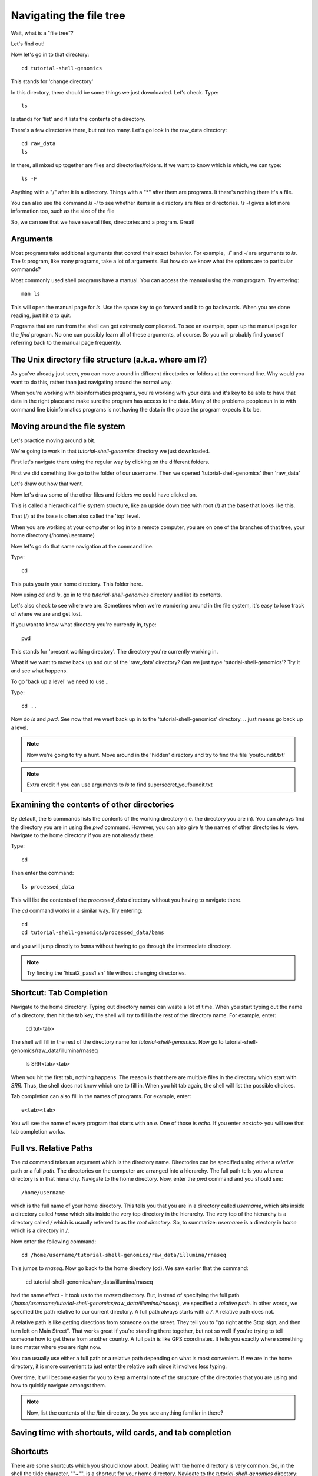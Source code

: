 .. _navigatetree:

Navigating the file tree
========================

Wait, what is a "file tree"?

Let's find out!

Now let's go in to that directory::

    cd tutorial-shell-genomics

This stands for 'change directory'

In this directory, there should be some things we just downloaded.
Let's check. Type::

    ls
    
ls stands for 'list' and it lists the contents of a directory.

There's a few directories there, but not too many. Let's go look in the raw_data
directory::

    cd raw_data
    ls

In there, all mixed up together are files and directories/folders. If we want to
know which is which, we can type::

    ls -F
    
Anything with a "/" after it is a directory.  
Things with a "*" after them are programs.  
It there's nothing there it's a file.

You can also use the command `ls -l` to see whether items in a
directory are files or directories. `ls -l` gives a lot more
information too, such as the size of the file

So, we can see that we have several files, directories and a program. Great!

.. _args:

Arguments
---------

Most programs take additional arguments that control their exact
behavior. For example, `-F` and `-l` are arguments to `ls`.  The `ls`
program, like many programs, take a lot of arguments. But how do we
know what the options are to particular commands?

Most commonly used shell programs have a manual. You can access the
manual using the `man` program. Try entering::

    man ls

This will open the manual page for `ls`. Use the space key to go
forward and b to go backwards. When you are done reading, just hit `q`
to quit.

Programs that are run from the shell can get extremely complicated. To
see an example, open up the manual page for the `find` program.
No one can possibly learn all of
these arguments, of course. So you will probably find yourself
referring back to the manual page frequently.

.. _unixtree:

The Unix directory file structure (a.k.a. where am I?)
------------------------------------------------------

As you've already just seen, you can move around in different directories
or folders at the command line. Why would you want to do this, rather
than just navigating around the normal way.

When you're working with bioinformatics programs, you're working with
your data and it's key to be able to have that data in the right place
and make sure the program has access to the data. Many of the problems
people run in to with command line bioinformatics programs is not having the
data in the place the program expects it to be.


.. _movearound:

Moving around the file system
-----------------------------

Let's practice moving around a bit.

We're going to work in that `tutorial-shell-genomics` directory we just downloaded.

First let's navigate there using the regular way by clicking on the different folders.

First we did something like go to the folder of our username. Then we opened
'tutorial-shell-genomics' then 'raw_data'

Let's draw out how that went.

Now let's draw some of the other files and folders we could have clicked on.

This is called a hierarchical file system structure, like an upside down tree
with root (/) at the base that looks like this.

.. image:: filetree.jpg
	:align: center
	:alt: File tree

That (/) at the base is often also called the 'top' level.

When you are working at your computer or log in to a remote computer,
you are on one of the branches of that tree, your home directory (/home/username)

Now let's go do that same navigation at the command line.

Type::

    cd
    
This puts you in your home directory. This folder here.

Now using `cd` and `ls`, go in to the `tutorial-shell-genomics` directory and list its contents.

Let's also check to see where we are. Sometimes when we're wandering around
in the file system, it's easy to lose track of where we are and get lost.

If you want to know what directory you're currently in, type::

    pwd
    
This stands for 'present working directory'. The directory you're currently
working in.

What if we want to move back up and out of the 'raw_data' directory? Can we just
type 'tutorial-shell-genomics'? Try it and see what happens.

To go 'back up a level' we need to use `..`

Type::

    cd ..

Now do `ls` and `pwd`. See now that we went back up in to the 'tutorial-shell-genomics'
directory. `..` just means go back up a level.

.. note:: Now we're going to try a hunt. Move around in the 'hidden' directory and try to find the file 'youfoundit.txt'

.. note:: Extra credit if you can use arguments to `ls` to find supersecret_youfoundit.txt


.. _otherdirs:

Examining the contents of other directories
-------------------------------------------

By default, the `ls` commands lists the contents of the working
directory (i.e. the directory you are in). You can always find the
directory you are in using the `pwd` command. However, you can also
give `ls` the names of other directories to view. Navigate to the
home directory if you are not already there.

Type::

    cd

Then enter the command::

    ls processed_data

This will list the contents of the `processed_data` directory without
you having to navigate there.


The `cd` command works in a similar way. Try entering::

    cd
    cd tutorial-shell-genomics/processed_data/bams

and you will jump directly to `bams` without having to go through
the intermediate directory.


.. note:: Try finding the 'hisat2_pass1.sh' file without changing directories.


.. _shortcut:

Shortcut: Tab Completion
------------------------

Navigate to the home directory. Typing out directory names can waste a
lot of time. When you start typing out the name of a directory, then
hit the tab key, the shell will try to fill in the rest of the
directory name. For example, enter:

    cd tut<tab>

The shell will fill in the rest of the directory name for
`tutorial-shell-genomics`. Now go to tutorial-shell-genomics/raw_data/illumina/rnaseq

    ls SRR<tab><tab>

When you hit the first tab, nothing happens. The reason is that there
are multiple files in the directory which start with
`SRR`. Thus, the shell does not know which one to fill in. When you hit
tab again, the shell will list the possible choices.

Tab completion can also fill in the names of programs. For example,
enter::
    e<tab><tab>
    
You will see the name of every program that starts with an `e`. One of those is `echo`. If you enter `ec<tab>` you
will see that tab completion works.


.. _paths:

Full vs. Relative Paths
-----------------------

The `cd` command takes an argument which is the directory
name. Directories can be specified using either a *relative* path or a
full *path*. The directories on the computer are arranged into a
hierarchy. The full path tells you where a directory is in that
hierarchy. Navigate to the home directory. Now, enter the `pwd`
command and you should see::

    /home/username

which is the full name of your home directory. This tells you that you
are in a directory called `username`, which sits inside a directory called
`home` which sits inside the very top directory in the hierarchy. The
very top of the hierarchy is a directory called `/` which is usually
referred to as the *root directory*. So, to summarize: `username` is a
directory in `home` which is a directory in `/`.

Now enter the following command::

    cd /home/username/tutorial-shell-genomics/raw_data/illumina/rnaseq

This jumps to `rnaseq`. Now go back to the home directory (cd). We saw
earlier that the command:

    cd tutorial-shell-genomics/raw_data/illumina/rnaseq

had the same effect - it took us to the `rnaseq` directory. But,
instead of specifying the full path
(`/home/username/tutorial-shell-genomics/raw_data/illumina/rnaseq`), we specified a *relative path*. In
other words, we specified the path relative to our current
directory. A full path always starts with a `/`. A relative path does
not.

A relative path is like getting directions
from someone on the street. They tell you to "go right at the Stop sign, and
then turn left on Main Street". That works great if you're standing there
together, but not so well if you're trying to tell someone how to get there
from another country. A full path is like GPS coordinates.
It tells you exactly where something
is no matter where you are right now.

You can usually use either a full path or a relative path
depending on what is most convenient. If we are in the home directory,
it is more convenient to just enter the relative path since it
involves less typing.

Over time, it will become easier for you to keep a mental note of the
structure of the directories that you are using and how to quickly
navigate amongst them.


.. note:: Now, list the contents of the /bin directory. Do you see anything familiar in there?


.. _savetime:

Saving time with shortcuts, wild cards, and tab completion
----------------------------------------------------------

Shortcuts
---------

There are some shortcuts which you should know about. Dealing with the
home directory is very common. So, in the shell the tilde character,
""~"", is a shortcut for your home directory. Navigate to the `tutorial-shell-genomics`
directory::

    cd
    cd tutorial-shell-genomics
    cd raw_data

Then enter the command::

    ls ~

This prints the contents of your home directory, without you having to
type the full path. The shortcut `..` always refers to the directory
above your current directory. Thus::

    ls ..

prints the contents of the `/home/username/tutorial-shell-genomics`. You can chain
these together, so:

    ls ../../

prints the contents of `/home/username` which is your home
directory. Finally, the special directory `.` always refers to your
current directory. So, `ls`, `ls .`, and `ls ././././.` all do the
same thing, they print the contents of the current directory. This may
seem like a useless shortcut right now, but we'll see when it is
needed in a little while.

To summarize, while you are in the `shell` directory, the commands
`ls ~`, `ls ~/.`, `ls ../../`, and `ls /home/username` all do exactly the
same thing. These shortcuts are not necessary, they are provided for
your convenience.